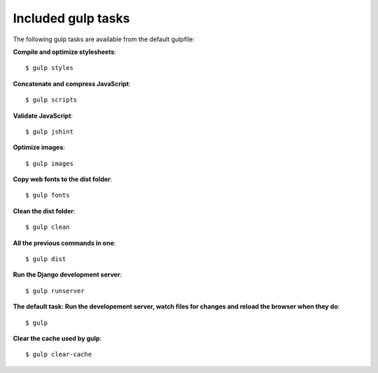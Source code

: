 .. _gulp-tasks:

Included gulp tasks
===================

The following gulp tasks are available from the default gulpfile:

**Compile and optimize stylesheets**::

    $ gulp styles

**Concatenate and compress JavaScript**::

    $ gulp scripts

**Validate JavaScript**::

    $ gulp jshint

**Optimize images**::

    $ gulp images

**Copy web fonts to the dist folder**::

    $ gulp fonts

**Clean the dist folder**::

    $ gulp clean

**All the previous commands in one**::

    $ gulp dist

**Run the Django development server**::

    $ gulp runserver

**The default task: Run the developement server, watch files for changes and reload the browser when they do**::

    $ gulp

**Clear the cache used by gulp**::

    $ gulp clear-cache
